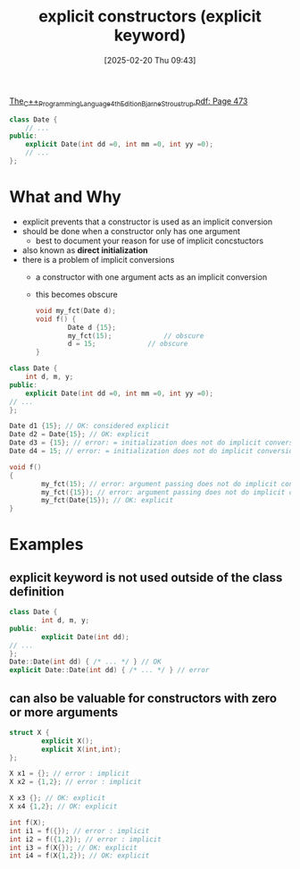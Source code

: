 :PROPERTIES:
:ID:       be04324f-c6d0-4903-9606-5c9b3ac0870f
:END:
#+title: explicit constructors (explicit keyword)
#+date: [2025-02-20 Thu 09:43]
#+startup: overview

[[pdf:~/workspace/CPP-modules-42/The_C++_Programming_Language_4th_Edition_Bjarne_Stroustrup.pdf::473++4.01][The_C++_Programming_Language_4th_Edition_Bjarne_Stroustrup.pdf: Page 473]]

#+begin_src cpp
class Date {
	// ...
public:
    explicit Date(int dd =0, int mm =0, int yy =0);
	// ...
};
#+end_src

* What and Why
- explicit prevents that a constructor is used as an implicit conversion
- should be done when a constructor only has one argument
  - best to document your reason for use of implicit concstuctors
- also known as *direct initialization*
- there is a problem of implicit conversions
  - a constructor with one argument acts as an implicit conversion
  - this becomes obscure
    #+begin_src cpp
void my_fct(Date d);
void f() {
        Date d {15};
        my_fct(15);				// obscure
        d = 15;				// obscure
}
    #+end_src

#+begin_src cpp
class Date {
    int d, m, y;
public:
    explicit Date(int dd =0, int mm =0, int yy =0);
// ...
};

Date d1 {15}; // OK: considered explicit
Date d2 = Date{15}; // OK: explicit
Date d3 = {15}; // error: = initialization does not do implicit conversions
Date d4 = 15; // error: = initialization does not do implicit conversions

void f()
{
        my_fct(15); // error: argument passing does not do implicit conversions
        my_fct({15}); // error: argument passing does not do implicit conversions
        my_fct(Date{15}); // OK: explicit
}
#+end_src
* Examples
** *explicit* keyword is not used outside of the class definition
#+begin_src cpp
class Date {
        int d, m, y;
public:
        explicit Date(int dd);
// ...
};
Date::Date(int dd) { /* ... */ } // OK
explicit Date::Date(int dd) { /* ... */ } // error
#+end_src
** can also be valuable for constructors with zero or more arguments
#+begin_src cpp
struct X {
        explicit X();
        explicit X(int,int);
};

X x1 = {}; // error : implicit
X x2 = {1,2}; // error : implicit

X x3 {}; // OK: explicit
X x4 {1,2}; // OK: explicit

int f(X);
int i1 = f({}); // error : implicit
int i2 = f({1,2}); // error : implicit
int i3 = f(X{}); // OK: explicit
int i4 = f(X{1,2}); // OK: explicit
#+end_src
